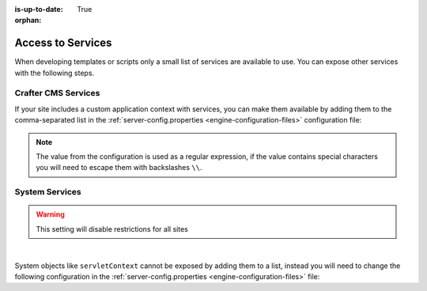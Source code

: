 :is-up-to-date: True

:orphan:

.. _access-to-services:

==================
Access to Services
==================

When developing templates or scripts only a small list of services are available to use. You can expose other
services with the following steps.

--------------------
Crafter CMS Services
--------------------

If your site includes a custom application context with services, you can make them available by adding them to the
comma-separated list in the :ref:`server-config.properties <engine-configuration-files>` configuration file:

.. code-block:: none
  :caption: ``CRAFTER_HOME/bin/apache-tomcat/shared/classes/crafter/engine/extension/server-config.properties``

  # Patterns for beans that should be accessible from the site application context
  crafter.engine.defaultPublicBeans=crafter\\.(targetIdManager|targetedUrlStrategy),someOtherBean

.. note:: The value from the configuration is used as a regular expression, if the value contains special
          characters you will need to escape them with backslashes ``\\``.

---------------
System Services
---------------

.. warning:: This setting will disable restrictions for all sites

|

System objects like ``servletContext`` cannot be exposed by adding them to a list, instead you will need to change
the following configuration in the :ref:`server-config.properties <engine-configuration-files>` file:

.. code-block:: none
  :caption: ``CRAFTER_HOME/bin/apache-tomcat/shared/classes/crafter/engine/extension/server-config.properties``

  # Expose all services
  crafter.engine.disableVariableRestrictions=true
